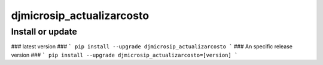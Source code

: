 djmicrosip_actualizarcosto
==========================

Install or update
-------

### latest version ###
```
pip install --upgrade djmicrosip_actualizarcosto
```
### An specific release version ###
```
pip install --upgrade djmicrosip_actualizarcosto=[version]
```